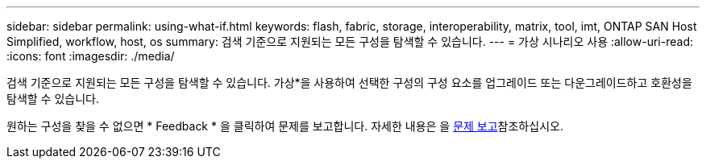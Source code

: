 ---
sidebar: sidebar 
permalink: using-what-if.html 
keywords: flash, fabric, storage, interoperability, matrix, tool, imt, ONTAP SAN Host Simplified, workflow, host, os 
summary: 검색 기준으로 지원되는 모든 구성을 탐색할 수 있습니다. 
---
= 가상 시나리오 사용
:allow-uri-read: 
:icons: font
:imagesdir: ./media/


[role="lead"]
검색 기준으로 지원되는 모든 구성을 탐색할 수 있습니다. 가상*을 사용하여 선택한 구성의 구성 요소를 업그레이드 또는 다운그레이드하고 호환성을 탐색할 수 있습니다.

원하는 구성을 찾을 수 없으면 * Feedback * 을 클릭하여 문제를 보고합니다. 자세한 내용은 을 xref:reporting-an-issue.adoc[문제 보고]참조하십시오.
